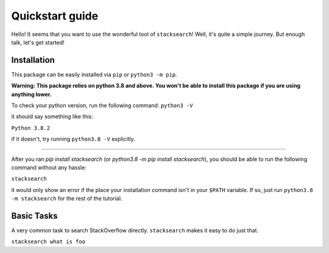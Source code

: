 ===============================
Quickstart guide |python logo|
===============================

Hello! It seems that you want to use the wonderful tool of ``stacksearch``! Well, it's
quite a simple journey. But enough talk, let's get started!

Installation
----------------

This package can be easily installed via ``pip`` or ``python3 -m pip``.

**Warning: This package relies on python 3.8 and above. You won't be able to install this
package if you are using anything lower.**

To check your python version, run the following command:
``python3 -V``

it should say something like this:

``Python 3.8.2``

if it doesn't, try running ``python3.8 -V`` explicitly.

----------------------------------------------------------------

After you ran `pip install stacksearch` (or `python3.8 -m pip install stacksearch`), you
should be able to run the following command without any hassle:

``stacksearch``

it would only show an error if the place your installation command isn't in your ``$PATH`` variable. If so, just run ``python3.8 -m stacksearch`` for the rest of the tutorial.


Basic Tasks
----------------

A very common task to search StackOverflow directly. ``stacksearch`` makes it easy to do just that.

``stacksearch what is foo``

.. |python logo| image:: resource/py-logo.svg
